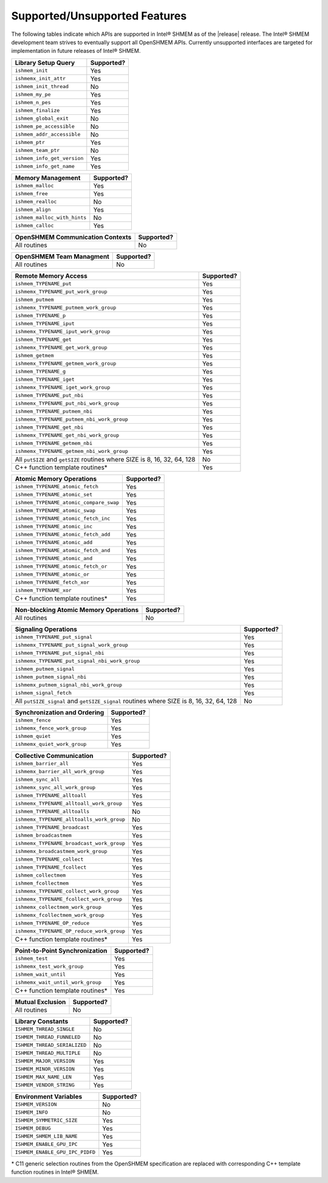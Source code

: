 .. _supported_features:

******************************
Supported/Unsupported Features
******************************

The following tables indicate which APIs are supported in Intel® SHMEM as of
the |release| release.
The Intel® SHMEM development team strives to eventually support all OpenSHMEM
APIs.
Currently unsupported interfaces are targeted for implementation in future
releases of Intel® SHMEM.

+-------------------------------+---------------+
| **Library Setup Query**       | Supported?    |
+===============================+===============+
| ``ishmem_init``               | Yes           |
+-------------------------------+---------------+
| ``ishmemx_init_attr``         | Yes           |
+-------------------------------+---------------+
| ``ishmem_init_thread``        | No            |
+-------------------------------+---------------+
| ``ishmem_my_pe``              | Yes           |
+-------------------------------+---------------+
| ``ishmem_n_pes``              | Yes           |
+-------------------------------+---------------+
| ``ishmem_finalize``           | Yes           |
+-------------------------------+---------------+
| ``ishmem_global_exit``        | No            |
+-------------------------------+---------------+
| ``ishmem_pe_accessible``      | No            |
+-------------------------------+---------------+
| ``ishmem_addr_accessible``    | No            |
+-------------------------------+---------------+
| ``ishmem_ptr``                | Yes           |
+-------------------------------+---------------+
| ``ishmem_team_ptr``           | No            |
+-------------------------------+---------------+
| ``ishmem_info_get_version``   | Yes           |
+-------------------------------+---------------+
| ``ishmem_info_get_name``      | Yes           |
+-------------------------------+---------------+

+--------------------------------+---------------+
| **Memory Management**          | Supported?    |
+================================+===============+
| ``ishmem_malloc``              | Yes           |
+--------------------------------+---------------+
| ``ishmem_free``                | Yes           |
+--------------------------------+---------------+
| ``ishmem_realloc``             | No            |
+--------------------------------+---------------+
| ``ishmem_align``               | Yes           |
+--------------------------------+---------------+
| ``ishmem_malloc_with_hints``   | No            |
+--------------------------------+---------------+
| ``ishmem_calloc``              | Yes           |
+--------------------------------+---------------+

+--------------------------------------------+---------------+
| **OpenSHMEM Communication Contexts**       | Supported?    |
+============================================+===============+
| All routines                               | No            |
+--------------------------------------------+---------------+

+------------------------------+---------------+
| **OpenSHMEM Team Managment** | Supported?    |
+==============================+===============+
| All routines                 | No            |
+------------------------------+---------------+

+---------------------------------------------+---------------+
| **Remote Memory Access**                    | Supported?    | 
+=============================================+===============+
| ``ishmem_TYPENAME_put``                     | Yes           |
+---------------------------------------------+---------------+
| ``ishmemx_TYPENAME_put_work_group``         | Yes           |
+---------------------------------------------+---------------+
| ``ishmem_putmem``                           | Yes           |
+---------------------------------------------+---------------+
| ``ishmemx_TYPENAME_putmem_work_group``      | Yes           |
+---------------------------------------------+---------------+
| ``ishmem_TYPENAME_p``                       | Yes           |
+---------------------------------------------+---------------+
| ``ishmem_TYPENAME_iput``                    | Yes           |
+---------------------------------------------+---------------+
| ``ishmemx_TYPENAME_iput_work_group``        | Yes           |
+---------------------------------------------+---------------+
| ``ishmem_TYPENAME_get``                     | Yes           |
+---------------------------------------------+---------------+
| ``ishmemx_TYPENAME_get_work_group``         | Yes           |
+---------------------------------------------+---------------+
| ``ishmem_getmem``                           | Yes           |
+---------------------------------------------+---------------+
| ``ishmemx_TYPENAME_getmem_work_group``      | Yes           |
+---------------------------------------------+---------------+
| ``ishmem_TYPENAME_g``                       | Yes           |
+---------------------------------------------+---------------+
| ``ishmem_TYPENAME_iget``                    | Yes           |
+---------------------------------------------+---------------+
| ``ishmemx_TYPENAME_iget_work_group``        | Yes           |
+---------------------------------------------+---------------+
| ``ishmem_TYPENAME_put_nbi``                 | Yes           |
+---------------------------------------------+---------------+
| ``ishmemx_TYPENAME_put_nbi_work_group``     | Yes           |
+---------------------------------------------+---------------+
| ``ishmem_TYPENAME_putmem_nbi``              | Yes           |
+---------------------------------------------+---------------+
| ``ishmemx_TYPENAME_putmem_nbi_work_group``  | Yes           |
+---------------------------------------------+---------------+
| ``ishmem_TYPENAME_get_nbi``                 | Yes           |
+---------------------------------------------+---------------+
| ``ishmemx_TYPENAME_get_nbi_work_group``     | Yes           |
+---------------------------------------------+---------------+
| ``ishmem_TYPENAME_getmem_nbi``              | Yes           |
+---------------------------------------------+---------------+
| ``ishmemx_TYPENAME_getmem_nbi_work_group``  | Yes           |
+---------------------------------------------+---------------+
| All ``putSIZE`` and ``getSIZE`` routines    | No            |
| where SIZE is 8, 16, 32, 64, 128            |               |
+---------------------------------------------+---------------+
| C++ function template routines*             | Yes           |
+---------------------------------------------+---------------+

+-------------------------------------------+---------------+
| **Atomic Memory Operations**              | Supported?    |
+===========================================+===============+
| ``ishmem_TYPENAME_atomic_fetch``          | Yes           |
+-------------------------------------------+---------------+
| ``ishmem_TYPENAME_atomic_set``            | Yes           |
+-------------------------------------------+---------------+
| ``ishmem_TYPENAME_atomic_compare_swap``   | Yes           |
+-------------------------------------------+---------------+
| ``ishmem_TYPENAME_atomic_swap``           | Yes           |
+-------------------------------------------+---------------+
| ``ishmem_TYPENAME_atomic_fetch_inc``      | Yes           |
+-------------------------------------------+---------------+
| ``ishmem_TYPENAME_atomic_inc``            | Yes           |
+-------------------------------------------+---------------+
| ``ishmem_TYPENAME_atomic_fetch_add``      | Yes           |
+-------------------------------------------+---------------+
| ``ishmem_TYPENAME_atomic_add``            | Yes           |
+-------------------------------------------+---------------+
| ``ishmem_TYPENAME_atomic_fetch_and``      | Yes           |
+-------------------------------------------+---------------+
| ``ishmem_TYPENAME_atomic_and``            | Yes           |
+-------------------------------------------+---------------+
| ``ishmem_TYPENAME_atomic_fetch_or``       | Yes           |
+-------------------------------------------+---------------+
| ``ishmem_TYPENAME_atomic_or``             | Yes           |
+-------------------------------------------+---------------+
| ``ishmem_TYPENAME_fetch_xor``             | Yes           |
+-------------------------------------------+---------------+
| ``ishmem_TYPENAME_xor``                   | Yes           |
+-------------------------------------------+---------------+
| C++ function template routines*           | Yes           |
+-------------------------------------------+---------------+

+-------------------------------------------+---------------+
| **Non-blocking Atomic Memory Operations** | Supported?    |
+===========================================+===============+
| All routines                              | No            |
+-------------------------------------------+---------------+

+-------------------------------------------------+---------------+
| **Signaling Operations**                        | Supported?    |
+=================================================+===============+
| ``ishmem_TYPENAME_put_signal``                  | Yes           |
+-------------------------------------------------+---------------+
| ``ishmemx_TYPENAME_put_signal_work_group``      | Yes           |
+-------------------------------------------------+---------------+
| ``ishmem_TYPENAME_put_signal_nbi``              | Yes           |
+------------------------------+------------------+---------------+
| ``ishmemx_TYPENAME_put_signal_nbi_work_group``  | Yes           |
+-------------------------------------------------+---------------+
| ``ishmem_putmem_signal``                        | Yes           |
+------------------------------+------------------+---------------+
| ``ishmem_putmem_signal_nbi``                    | Yes           |
+------------------------------+------------------+---------------+
| ``ishmemx_putmem_signal_nbi_work_group``        | Yes           |
+------------------------------+------------------+---------------+
| ``ishmem_signal_fetch``                         | Yes           |
+------------------------------+------------------+---------------+
| All ``putSIZE_signal`` and ``getSIZE_signal``   | No            |
| routines where SIZE is 8, 16, 32, 64, 128       |               |
+-------------------------------------------------+---------------+

+------------------------------------+---------------+
| **Synchronization and Ordering**   | Supported?    |
+====================================+===============+
| ``ishmem_fence``                   | Yes           |
+------------------------------------+---------------+
| ``ishmemx_fence_work_group``       | Yes           |
+------------------------------------+---------------+
| ``ishmem_quiet``                   | Yes           |
+------------------------------------+---------------+
| ``ishmemx_quiet_work_group``       | Yes           |
+------------------------------------+---------------+

+------------------------------------------------+---------------+
| **Collective Communication**                   | Supported?    |
+================================================+===============+
| ``ishmem_barrier_all``                         | Yes           |
+------------------------------------------------+---------------+
| ``ishmemx_barrier_all_work_group``             | Yes           |
+------------------------------------------------+---------------+
| ``ishmem_sync_all``                            | Yes           |
+------------------------------------------------+---------------+
| ``ishmemx_sync_all_work_group``                | Yes           |
+------------------------------------------------+---------------+
| ``ishmem_TYPENAME_alltoall``                   | Yes           |
+------------------------------------------------+---------------+
| ``ishmemx_TYPENAME_alltoall_work_group``       | Yes           |
+------------------------------------------------+---------------+
| ``ishmem_TYPENAME_alltoalls``                  | No            |
+------------------------------------------------+---------------+
| ``ishmemx_TYPENAME_alltoalls_work_group``      | No            |
+------------------------------------------------+---------------+
| ``ishmem_TYPENAME_broadcast``                  | Yes           |
+------------------------------------------------+---------------+
| ``ishmem_broadcastmem``                        | Yes           |
+------------------------------------------------+---------------+
| ``ishmemx_TYPENAME_broadcast_work_group``      | Yes           |
+------------------------------------------------+---------------+
| ``ishmemx_broadcastmem_work_group``            | Yes           |
+------------------------------------------------+---------------+
| ``ishmem_TYPENAME_collect``                    | Yes           |
+------------------------------------------------+---------------+
| ``ishmem_TYPENAME_fcollect``                   | Yes           |
+------------------------------------------------+---------------+
| ``ishmem_collectmem``                          | Yes           |
+------------------------------------------------+---------------+
| ``ishmem_fcollectmem``                         | Yes           |
+------------------------------------------------+---------------+
| ``ishmemx_TYPENAME_collect_work_group``        | Yes           |
+------------------------------------------------+---------------+
| ``ishmemx_TYPENAME_fcollect_work_group``       | Yes           |
+------------------------------------------------+---------------+
| ``ishmemx_collectmem_work_group``              | Yes           |
+------------------------------------------------+---------------+
| ``ishmemx_fcollectmem_work_group``             | Yes           |
+------------------------------------------------+---------------+
| ``ishmem_TYPENAME_OP_reduce``                  | Yes           |
+------------------------------------------------+---------------+
| ``ishmemx_TYPENAME_OP_reduce_work_group``      | Yes           |
+------------------------------------------------+---------------+
| C++ function template routines*                | Yes           |
+------------------------------------------------+---------------+

+------------------------------------------------+---------------+
| **Point-to-Point Synchronization**             | Supported?    |
+================================================+===============+
| ``ishmem_test``                                | Yes           |
+------------------------------------------------+---------------+
| ``ishmemx_test_work_group``                    | Yes           |
+------------------------------------------------+---------------+
| ``ishmem_wait_until``                          | Yes           |
+------------------------------------------------+---------------+
| ``ishmemx_wait_until_work_group``              | Yes           |
+------------------------------------------------+---------------+
| C++ function template routines*                | Yes           |
+------------------------------------------------+---------------+

+-------------------------------------------+---------------+
| **Mutual Exclusion**                      | Supported?    |
+===========================================+===============+
| All routines                              | No            |
+-------------------------------------------+---------------+

+-------------------------------------------+---------------+
| **Library Constants**                     | Supported?    |
+===========================================+===============+
| ``ISHMEM_THREAD_SINGLE``                  | No            |
+-------------------------------------------+---------------+
| ``ISHMEM_THREAD_FUNNELED``                | No            |
+-------------------------------------------+---------------+
| ``ISHMEM_THREAD_SERIALIZED``              | No            |
+-------------------------------------------+---------------+
| ``ISHMEM_THREAD_MULTIPLE``                | No            |
+-------------------------------------------+---------------+
| ``ISHMEM_MAJOR_VERSION``                  | Yes           |
+-------------------------------------------+---------------+
| ``ISHMEM_MINOR_VERSION``                  | Yes           |
+-------------------------------------------+---------------+
| ``ISHMEM_MAX_NAME_LEN``                   | Yes           |
+-------------------------------------------+---------------+
| ``ISHMEM_VENDOR_STRING``                  | Yes           |
+-------------------------------------------+---------------+

+-------------------------------------------+---------------+
| **Environment Variables**                 | Supported?    |
+===========================================+===============+
| ``ISHMEM_VERSION``                        | No            |
+-------------------------------------------+---------------+
| ``ISHMEM_INFO``                           | No            |
+-------------------------------------------+---------------+
| ``ISHMEM_SYMMETRIC_SIZE``                 | Yes           |
+-------------------------------------------+---------------+
| ``ISHMEM_DEBUG``                          | Yes           |
+-------------------------------------------+---------------+
| ``ISHMEM_SHMEM_LIB_NAME``                 | Yes           |
+-------------------------------------------+---------------+
| ``ISHMEM_ENABLE_GPU_IPC``                 | Yes           |
+-------------------------------------------+---------------+
| ``ISHMEM_ENABLE_GPU_IPC_PIDFD``           | Yes           |
+-------------------------------------------+---------------+

\* C11 generic selection routines from the OpenSHMEM specification are replaced
with corresponding C++ template function routines in Intel® SHMEM.
